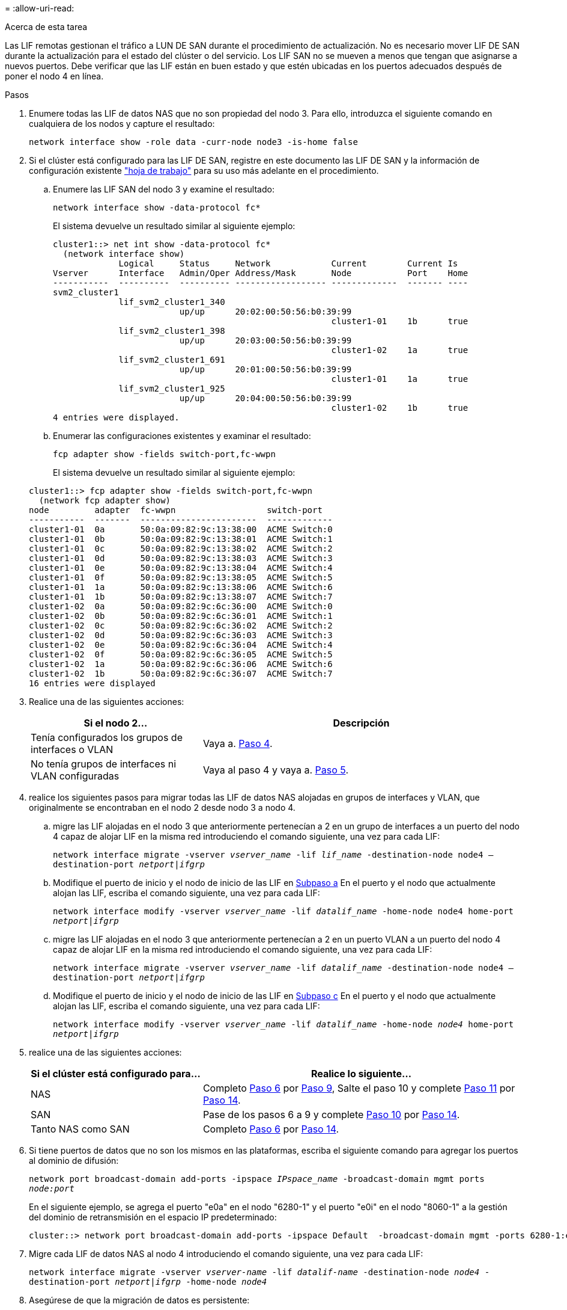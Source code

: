 = 
:allow-uri-read: 


.Acerca de esta tarea
Las LIF remotas gestionan el tráfico a LUN DE SAN durante el procedimiento de actualización. No es necesario mover LIF DE SAN durante la actualización para el estado del clúster o del servicio. Los LIF SAN no se mueven a menos que tengan que asignarse a nuevos puertos. Debe verificar que las LIF están en buen estado y que estén ubicadas en los puertos adecuados después de poner el nodo 4 en línea.

.Pasos
. Enumere todas las LIF de datos NAS que no son propiedad del nodo 3. Para ello, introduzca el siguiente comando en cualquiera de los nodos y capture el resultado:
+
`network interface show -role data -curr-node node3 -is-home false`

. [[Worksheet_step2_2]]Si el clúster está configurado para las LIF DE SAN, registre en este documento las LIF DE SAN y la información de configuración existente link:worksheet_information_before_moving_san_lifs_node4.html["hoja de trabajo"] para su uso más adelante en el procedimiento.
+
.. Enumere las LIF SAN del nodo 3 y examine el resultado:
+
`network interface show -data-protocol fc*`

+
El sistema devuelve un resultado similar al siguiente ejemplo:

+
[listing]
----
cluster1::> net int show -data-protocol fc*
  (network interface show)
             Logical     Status     Network            Current        Current Is
Vserver      Interface   Admin/Oper Address/Mask       Node           Port    Home
-----------  ----------  ---------- ------------------ -------------  ------- ----
svm2_cluster1
             lif_svm2_cluster1_340
                         up/up      20:02:00:50:56:b0:39:99
                                                       cluster1-01    1b      true
             lif_svm2_cluster1_398
                         up/up      20:03:00:50:56:b0:39:99
                                                       cluster1-02    1a      true
             lif_svm2_cluster1_691
                         up/up      20:01:00:50:56:b0:39:99
                                                       cluster1-01    1a      true
             lif_svm2_cluster1_925
                         up/up      20:04:00:50:56:b0:39:99
                                                       cluster1-02    1b      true
4 entries were displayed.
----
.. Enumerar las configuraciones existentes y examinar el resultado:
+
`fcp adapter show -fields switch-port,fc-wwpn`

+
El sistema devuelve un resultado similar al siguiente ejemplo:

+
[listing]
----
cluster1::> fcp adapter show -fields switch-port,fc-wwpn
  (network fcp adapter show)
node         adapter  fc-wwpn                  switch-port
-----------  -------  -----------------------  -------------
cluster1-01  0a       50:0a:09:82:9c:13:38:00  ACME Switch:0
cluster1-01  0b       50:0a:09:82:9c:13:38:01  ACME Switch:1
cluster1-01  0c       50:0a:09:82:9c:13:38:02  ACME Switch:2
cluster1-01  0d       50:0a:09:82:9c:13:38:03  ACME Switch:3
cluster1-01  0e       50:0a:09:82:9c:13:38:04  ACME Switch:4
cluster1-01  0f       50:0a:09:82:9c:13:38:05  ACME Switch:5
cluster1-01  1a       50:0a:09:82:9c:13:38:06  ACME Switch:6
cluster1-01  1b       50:0a:09:82:9c:13:38:07  ACME Switch:7
cluster1-02  0a       50:0a:09:82:9c:6c:36:00  ACME Switch:0
cluster1-02  0b       50:0a:09:82:9c:6c:36:01  ACME Switch:1
cluster1-02  0c       50:0a:09:82:9c:6c:36:02  ACME Switch:2
cluster1-02  0d       50:0a:09:82:9c:6c:36:03  ACME Switch:3
cluster1-02  0e       50:0a:09:82:9c:6c:36:04  ACME Switch:4
cluster1-02  0f       50:0a:09:82:9c:6c:36:05  ACME Switch:5
cluster1-02  1a       50:0a:09:82:9c:6c:36:06  ACME Switch:6
cluster1-02  1b       50:0a:09:82:9c:6c:36:07  ACME Switch:7
16 entries were displayed
----


. Realice una de las siguientes acciones:
+
[cols="35,65"]
|===
| Si el nodo 2... | Descripción 


| Tenía configurados los grupos de interfaces o VLAN | Vaya a. <<man_lif_verify_4_Step3,Paso 4>>. 


| No tenía grupos de interfaces ni VLAN configuradas | Vaya al paso 4 y vaya a. <<man_lif_verify_4_Step4,Paso 5>>. 
|===
. [[man_lif_verify_4_Step3]]realice los siguientes pasos para migrar todas las LIF de datos NAS alojadas en grupos de interfaces y VLAN, que originalmente se encontraban en el nodo 2 desde nodo 3 a nodo 4.
+
.. [[man_lif_verify_4_substepa]]migre las LIF alojadas en el nodo 3 que anteriormente pertenecían a 2 en un grupo de interfaces a un puerto del nodo 4 capaz de alojar LIF en la misma red introduciendo el comando siguiente, una vez para cada LIF:
+
`network interface migrate -vserver _vserver_name_ -lif _lif_name_ -destination-node node4 –destination-port _netport|ifgrp_`

.. Modifique el puerto de inicio y el nodo de inicio de las LIF en <<man_lif_verify_4_substepa,Subpaso a>> En el puerto y el nodo que actualmente alojan las LIF, escriba el comando siguiente, una vez para cada LIF:
+
`network interface modify -vserver _vserver_name_ -lif _datalif_name_ -home-node node4 home-port _netport|ifgrp_`

.. [[man_lif_verify_4_substepc]] migre las LIF alojadas en el nodo 3 que anteriormente pertenecían a 2 en un puerto VLAN a un puerto del nodo 4 capaz de alojar LIF en la misma red introduciendo el comando siguiente, una vez para cada LIF:
+
`network interface migrate -vserver _vserver_name_ -lif _datalif_name_ -destination-node node4 –destination-port _netport|ifgrp_`

.. Modifique el puerto de inicio y el nodo de inicio de las LIF en <<man_lif_verify_4_substepc,Subpaso c>> En el puerto y el nodo que actualmente alojan las LIF, escriba el comando siguiente, una vez para cada LIF:
+
`network interface modify -vserver _vserver_name_ -lif _datalif_name_ -home-node _node4_ home-port _netport|ifgrp_`



. [[Man_lif_Verify_4_Step4]]realice una de las siguientes acciones:
+
[cols="35,65"]
|===
| Si el clúster está configurado para... | Realice lo siguiente... 


| NAS | Completo <<man_lif_verify_4_Step5,Paso 6>> por <<man_lif_verify_4_Step8,Paso 9>>, Salte el paso 10 y complete <<man_lif_verify_4_Step10,Paso 11>> por <<man_lif_verify_4_Step13,Paso 14>>. 


| SAN | Pase de los pasos 6 a 9 y complete <<man_lif_verify_4_Step9,Paso 10>> por <<man_lif_verify_4_Step13,Paso 14>>. 


| Tanto NAS como SAN | Completo <<man_lif_verify_4_Step5,Paso 6>> por <<man_lif_verify_4_Step13,Paso 14>>. 
|===
. [[man_lif_verify_4_Step5]]Si tiene puertos de datos que no son los mismos en las plataformas, escriba el siguiente comando para agregar los puertos al dominio de difusión:
+
`network port broadcast-domain add-ports -ipspace _IPspace_name_ -broadcast-domain mgmt ports _node:port_`

+
En el siguiente ejemplo, se agrega el puerto "e0a" en el nodo "6280-1" y el puerto "e0i" en el nodo "8060-1" a la gestión del dominio de retransmisión en el espacio IP predeterminado:

+
[listing]
----
cluster::> network port broadcast-domain add-ports -ipspace Default  -broadcast-domain mgmt -ports 6280-1:e0a, 8060-1:e0i
----
. Migre cada LIF de datos NAS al nodo 4 introduciendo el comando siguiente, una vez para cada LIF:
+
`network interface migrate -vserver _vserver-name_ -lif _datalif-name_ -destination-node _node4_ -destination-port _netport|ifgrp_ -home-node _node4_`

. Asegúrese de que la migración de datos es persistente:
+
`network interface modify -vserver _vserver_name_ -lif _datalif_name_ -home-port _netport|ifgrp_`

. [[Man_lif_Verify_4_Step8]]Compruebe el estado de todos los enlaces como `up` al introducir el siguiente comando para enumerar todos los puertos de red y examinar su resultado:
+
`network port show`

+
En el siguiente ejemplo, se muestra el resultado del `network port show` Comando con algunas LIF en activo y otras inactivo:

+
[listing]
----
cluster::> network port show
                                                             Speed (Mbps)
Node   Port      IPspace      Broadcast Domain Link   MTU    Admin/Oper
------ --------- ------------ ---------------- ----- ------- -----------
node3
       a0a       Default      -                up       1500  auto/1000
       e0M       Default      172.17.178.19/24 up       1500  auto/100
       e0a       Default      -                up       1500  auto/1000
       e0a-1     Default      172.17.178.19/24 up       1500  auto/1000
       e0b       Default      -                up       1500  auto/1000
       e1a       Cluster      Cluster          up       9000  auto/10000
       e1b       Cluster      Cluster          up       9000  auto/10000
node4
       e0M       Default      172.17.178.19/24 up       1500  auto/100
       e0a       Default      172.17.178.19/24 up       1500  auto/1000
       e0b       Default      -                up       1500  auto/1000
       e1a       Cluster      Cluster          up       9000  auto/10000
       e1b       Cluster      Cluster          up       9000  auto/10000
12 entries were displayed.
----
. [[Man_lif_verify_4_Step9]]Si la salida del `network port show` el comando muestra puertos de red que no están disponibles en el nodo nuevo y están presentes en los nodos antiguos, elimine los puertos de red antiguos completando los siguientes subpasos:
+
.. Introduzca el nivel de privilegio avanzado. Para ello, introduzca el siguiente comando:
+
`set -privilege advanced`

.. Introduzca el siguiente comando, una vez por cada puerto de red antiguo:
+
`network port delete -node _node_name_ -port _port_name_`

.. Vuelva al nivel admin. Para ello, introduzca el siguiente comando:
+
`set -privilege admin`



. [[man_lif_verify_4_Step10]]confirme que las LIF DE SAN se encuentran en los puertos correctos del nodo 4 realizando los siguientes subpasos:
+
.. Introduzca el siguiente comando y examine su resultado:
+
`network interface show -data-protocol iscsi|fcp -home-node node4`

+
El sistema devuelve un resultado similar al siguiente ejemplo:

+
[listing]
----
cluster::> network interface show -data-protocol iscsi|fcp -home-node node4
            Logical    Status     Network            Current       Current Is
Vserver     Interface  Admin/Oper Address/Mask       Node          Port    Home
----------- ---------- ---------- ------------------ ------------- ------- ----
vs0
            a0a          up/down  10.63.0.53/24      node4         a0a     true
            data1        up/up    10.63.0.50/18      node4         e0c     true
            rads1        up/up    10.63.0.51/18      node4         e1a     true
            rads2        up/down  10.63.0.52/24      node4         e1b     true
vs1
            lif1         up/up    172.17.176.120/24  node4         e0c     true
            lif2         up/up    172.17.176.121/24  node4
----
.. Compruebe que la nueva `adapter` y.. `switch-port` las configuraciones son correctas comparando la salida del `fcp adapter show` comando con la nueva información de configuración que ha registrado en la hoja de datos de <<worksheet_step2_node2,Paso 2>>.
+
Enumerar las nuevas configuraciones de LIF SAN del nodo 4:

+
`fcp adapter show -fields switch-port,fc-wwpn`

+
El sistema devuelve un resultado similar al siguiente ejemplo:

+
[listing]
----
cluster1::> fcp adapter show -fields switch-port,fc-wwpn
  (network fcp adapter show)
node         adapter  fc-wwpn                  switch-port
-----------  -------  -----------------------  -------------
cluster1-01  0a       50:0a:09:82:9c:13:38:00  ACME Switch:0
cluster1-01  0b       50:0a:09:82:9c:13:38:01  ACME Switch:1
cluster1-01  0c       50:0a:09:82:9c:13:38:02  ACME Switch:2
cluster1-01  0d       50:0a:09:82:9c:13:38:03  ACME Switch:3
cluster1-01  0e       50:0a:09:82:9c:13:38:04  ACME Switch:4
cluster1-01  0f       50:0a:09:82:9c:13:38:05  ACME Switch:5
cluster1-01  1a       50:0a:09:82:9c:13:38:06  ACME Switch:6
cluster1-01  1b       50:0a:09:82:9c:13:38:07  ACME Switch:7
cluster1-02  0a       50:0a:09:82:9c:6c:36:00  ACME Switch:0
cluster1-02  0b       50:0a:09:82:9c:6c:36:01  ACME Switch:1
cluster1-02  0c       50:0a:09:82:9c:6c:36:02  ACME Switch:2
cluster1-02  0d       50:0a:09:82:9c:6c:36:03  ACME Switch:3
cluster1-02  0e       50:0a:09:82:9c:6c:36:04  ACME Switch:4
cluster1-02  0f       50:0a:09:82:9c:6c:36:05  ACME Switch:5
cluster1-02  1a       50:0a:09:82:9c:6c:36:06  ACME Switch:6
cluster1-02  1b       50:0a:09:82:9c:6c:36:07  ACME Switch:7
16 entries were displayed
----
+

NOTE: Si un LIF SAN en la nueva configuración no se encuentra en un adaptador que aún esté conectado a la misma `switch-port`, puede causar una interrupción del sistema al reiniciar el nodo.

.. Si el nodo 4 tiene LIF SAN o grupos de LIF SAN que están en un puerto que no existe en el nodo 2, muévalos a un puerto adecuado del nodo 4, introduciendo uno de los siguientes comandos:
+
... Establezca el estado de LIF en inactivo:
+
`network interface modify -vserver _vserver_name_ -lif _lif_name_ -status-admin down`

... Quite la LIF del conjunto de puertos:
+
`portset remove -vserver _vserver_name_ -portset _portset_name_ -port-name _port_name_`

... Escriba uno de los siguientes comandos:
+
**** Mover una sola LIF:
+
`network interface modify -lif _lif_name_ -home-port _new_home_port_`

**** Mueva todos los LIF de un puerto único inexistente o incorrecto a un puerto nuevo:
+
`network interface modify {-home-port _port_on_node2_ -home-node _node2_ -role data} -home-port _new_home_port_on_node4_`

**** Vuelva a agregar las LIF al conjunto de puertos:
+
`portset add -vserver _vserver_name_ -portset _portset_name_ -port-name _port_name_`







+

NOTE: Debe mover LIF SAN a un puerto que tenga la misma velocidad de enlace que el puerto original.

. Modifique el estado de todas las LIF a. `up` De modo que las LIF pueden aceptar y enviar tráfico del nodo introduciendo el comando siguiente:
+
`network interface modify -vserver _vserver_name_ -home-port _port_name_ -home-node _node4_ lif _lif_name_ -status-admin up`

. Compruebe que cualquier LIF SAN se ha movido a los puertos correctos y que las LIF tienen el estado de `up` introduciendo el siguiente comando en cualquiera de los nodos y examinando el resultado:
+
`network interface show -home-node _node4_ -role data`

. [[man_lif_Verify_4_step13]]Si alguna LIF está inactiva, establezca el estado administrativo de las LIF en `up` Con el siguiente comando, una vez para cada LIF:
+
`network interface modify -vserver _vserver_name_ -lif _lif_name_ -status-admin up`


